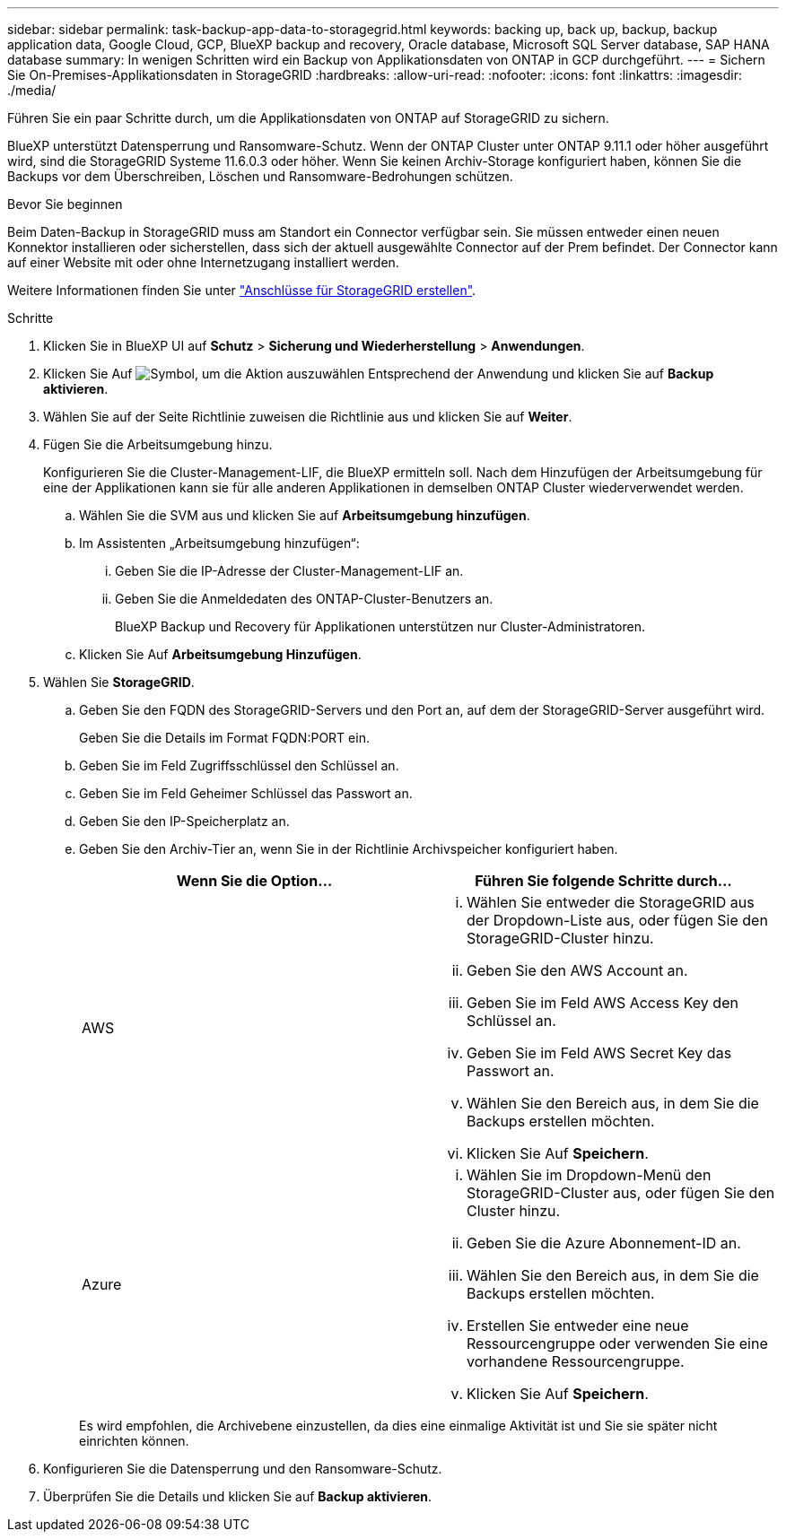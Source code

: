 ---
sidebar: sidebar 
permalink: task-backup-app-data-to-storagegrid.html 
keywords: backing up, back up, backup, backup application data, Google Cloud, GCP, BlueXP backup and recovery, Oracle database, Microsoft SQL Server database, SAP HANA database 
summary: In wenigen Schritten wird ein Backup von Applikationsdaten von ONTAP in GCP durchgeführt. 
---
= Sichern Sie On-Premises-Applikationsdaten in StorageGRID
:hardbreaks:
:allow-uri-read: 
:nofooter: 
:icons: font
:linkattrs: 
:imagesdir: ./media/


[role="lead"]
Führen Sie ein paar Schritte durch, um die Applikationsdaten von ONTAP auf StorageGRID zu sichern.

BlueXP unterstützt Datensperrung und Ransomware-Schutz. Wenn der ONTAP Cluster unter ONTAP 9.11.1 oder höher ausgeführt wird, sind die StorageGRID Systeme 11.6.0.3 oder höher. Wenn Sie keinen Archiv-Storage konfiguriert haben, können Sie die Backups vor dem Überschreiben, Löschen und Ransomware-Bedrohungen schützen.

.Bevor Sie beginnen
Beim Daten-Backup in StorageGRID muss am Standort ein Connector verfügbar sein. Sie müssen entweder einen neuen Konnektor installieren oder sicherstellen, dass sich der aktuell ausgewählte Connector auf der Prem befindet. Der Connector kann auf einer Website mit oder ohne Internetzugang installiert werden.

Weitere Informationen finden Sie unter link:task-backup-onprem-private-cloud.html#create-or-switch-connectors["Anschlüsse für StorageGRID erstellen"].

.Schritte
. Klicken Sie in BlueXP UI auf *Schutz* > *Sicherung und Wiederherstellung* > *Anwendungen*.
. Klicken Sie Auf image:icon-action.png["Symbol, um die Aktion auszuwählen"] Entsprechend der Anwendung und klicken Sie auf *Backup aktivieren*.
. Wählen Sie auf der Seite Richtlinie zuweisen die Richtlinie aus und klicken Sie auf *Weiter*.
. Fügen Sie die Arbeitsumgebung hinzu.
+
Konfigurieren Sie die Cluster-Management-LIF, die BlueXP ermitteln soll. Nach dem Hinzufügen der Arbeitsumgebung für eine der Applikationen kann sie für alle anderen Applikationen in demselben ONTAP Cluster wiederverwendet werden.

+
.. Wählen Sie die SVM aus und klicken Sie auf *Arbeitsumgebung hinzufügen*.
.. Im Assistenten „Arbeitsumgebung hinzufügen“:
+
... Geben Sie die IP-Adresse der Cluster-Management-LIF an.
... Geben Sie die Anmeldedaten des ONTAP-Cluster-Benutzers an.
+
BlueXP Backup und Recovery für Applikationen unterstützen nur Cluster-Administratoren.



.. Klicken Sie Auf *Arbeitsumgebung Hinzufügen*.


. Wählen Sie *StorageGRID*.
+
.. Geben Sie den FQDN des StorageGRID-Servers und den Port an, auf dem der StorageGRID-Server ausgeführt wird.
+
Geben Sie die Details im Format FQDN:PORT ein.

.. Geben Sie im Feld Zugriffsschlüssel den Schlüssel an.
.. Geben Sie im Feld Geheimer Schlüssel das Passwort an.
.. Geben Sie den IP-Speicherplatz an.
.. Geben Sie den Archiv-Tier an, wenn Sie in der Richtlinie Archivspeicher konfiguriert haben.
+
|===
| Wenn Sie die Option... | Führen Sie folgende Schritte durch... 


 a| 
AWS
 a| 
... Wählen Sie entweder die StorageGRID aus der Dropdown-Liste aus, oder fügen Sie den StorageGRID-Cluster hinzu.
... Geben Sie den AWS Account an.
... Geben Sie im Feld AWS Access Key den Schlüssel an.
... Geben Sie im Feld AWS Secret Key das Passwort an.
... Wählen Sie den Bereich aus, in dem Sie die Backups erstellen möchten.
... Klicken Sie Auf *Speichern*.




 a| 
Azure
 a| 
... Wählen Sie im Dropdown-Menü den StorageGRID-Cluster aus, oder fügen Sie den Cluster hinzu.
... Geben Sie die Azure Abonnement-ID an.
... Wählen Sie den Bereich aus, in dem Sie die Backups erstellen möchten.
... Erstellen Sie entweder eine neue Ressourcengruppe oder verwenden Sie eine vorhandene Ressourcengruppe.
... Klicken Sie Auf *Speichern*.


|===
+
Es wird empfohlen, die Archivebene einzustellen, da dies eine einmalige Aktivität ist und Sie sie später nicht einrichten können.



. Konfigurieren Sie die Datensperrung und den Ransomware-Schutz.
. Überprüfen Sie die Details und klicken Sie auf *Backup aktivieren*.

